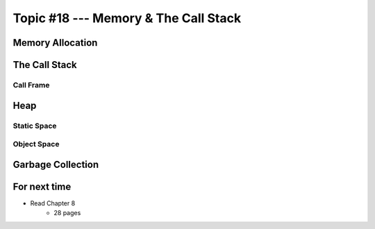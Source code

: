 *************************************
Topic #18 --- Memory & The Call Stack
*************************************


Memory Allocation
=================


The Call Stack
==============


Call Frame
----------


Heap
====


Static Space
------------


Object Space
------------


Garbage Collection
==================


For next time
=============

* Read Chapter 8
    * 28 pages
